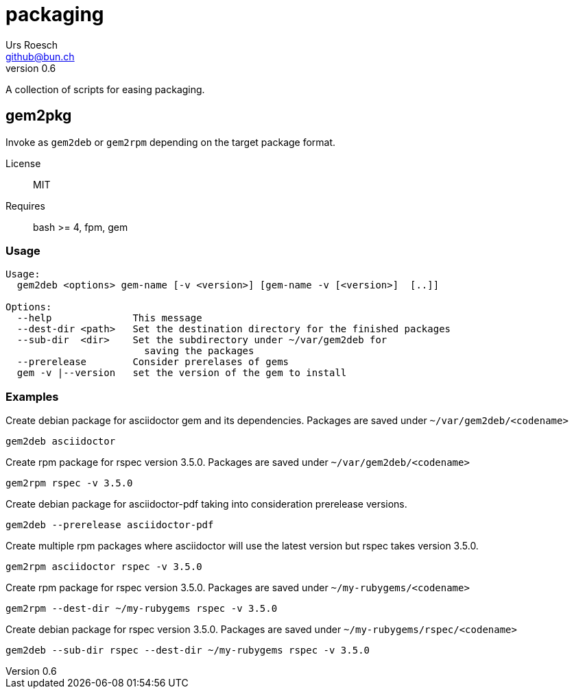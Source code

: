 = {Title}
:title:     packaging
:author:    Urs Roesch
:firstname: Urs
:lastname:  Roesch
:email:     github@bun.ch
:revnumber: 0.6
:keywords:  scripts, shell, bash, gem, rpm, fpm, dpgk, debian, centos, redhat
:icons:     font

A collection of scripts for easing packaging.


[[gem2pkg]]
== gem2pkg

Invoke as `gem2deb` or `gem2rpm` depending on the target package format.

License:: MIT
Requires:: bash >= 4, fpm, gem

[[gem2pkg-usage]]
=== Usage

----
Usage:
  gem2deb <options> gem-name [-v <version>] [gem-name -v [<version>]  [..]]

Options:
  --help              This message
  --dest-dir <path>   Set the destination directory for the finished packages
  --sub-dir  <dir>    Set the subdirectory under ~/var/gem2deb for
                        saving the packages
  --prerelease        Consider prerelases of gems
  gem -v |--version   set the version of the gem to install
----

[[gem2pkg-examples]]
=== Examples

.Create debian package for asciidoctor gem and its dependencies. Packages are saved under `~/var/gem2deb/<codename>`
----
gem2deb asciidoctor
----

.Create rpm package for rspec version 3.5.0. Packages are saved under `~/var/gem2deb/<codename>`
----
gem2rpm rspec -v 3.5.0
----

.Create debian package for asciidoctor-pdf taking into consideration prerelease versions.
----
gem2deb --prerelease asciidoctor-pdf
----

.Create multiple rpm packages where asciidoctor will use the latest version but rspec takes version 3.5.0.
----
gem2rpm asciidoctor rspec -v 3.5.0
----

.Create rpm package for rspec version 3.5.0. Packages are saved under `~/my-rubygems/<codename>`
----
gem2rpm --dest-dir ~/my-rubygems rspec -v 3.5.0
----

.Create debian package for rspec version 3.5.0. Packages are saved under `~/my-rubygems/rspec/<codename>`
----
gem2deb --sub-dir rspec --dest-dir ~/my-rubygems rspec -v 3.5.0
----

<<<
